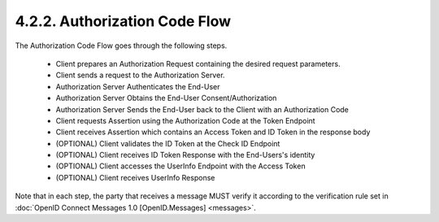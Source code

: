 4.2.2.  Authorization Code Flow
^^^^^^^^^^^^^^^^^^^^^^^^^^^^^^^^^^^^^^^^^^^^^^^^^

The Authorization Code Flow goes through the following steps.

    - Client prepares an Authorization Request containing the desired request parameters.
    - Client sends a request to the Authorization Server.
    - Authorization Server Authenticates the End-User
    - Authorization Server Obtains the End-User Consent/Authorization
    - Authorization Server Sends the End-User back to the Client with an Authorization Code
    - Client requests Assertion using the Authorization Code at the Token Endpoint
    - Client receives Assertion which contains an Access Token and ID Token in the response body
    - (OPTIONAL) Client validates the ID Token at the Check ID Endpoint
    - (OPTIONAL) Client receives ID Token Response with the End-Users's identity
    - (OPTIONAL) Client accesses the UserInfo Endpoint with the Access Token
    - (OPTIONAL) Client receives UserInfo Response

Note that in each step, 
the party that receives a message MUST verify it according to the verification rule set 
in :doc:`OpenID Connect Messages 1.0 [OpenID.Messages] <messages>`. 
